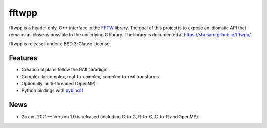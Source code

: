 ******
fftwpp
******

fftwpp is a header-only, C++ interface to the FFTW_ library. The goal of this
project is to expose an idiomatic API that remains as close as possible to the
underlying C library. The library is documented at
https://sbrisard.github.io/fftwpp/.

fftwpp is released under a BSD 3-Clause License.


Features
========

- Creation of plans follow the RAII paradigm
- Complex-to-complex, real-to-complex, complex-to-real transforms
- Optionally multi-threaded (OpenMP)
- Python bindings with pybind11_


News
====

- 25 apr. 2021 — Version 1.0 is released (including C-to-C, R-to-C, C-to-R and
  OpenMP).

.. _FFTW: http://fftw.org/
.. _pybind11: https://pybind11.readthedocs.io/
